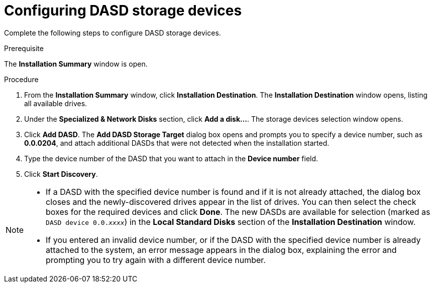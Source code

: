 [id="configuring-dasd-storage-devices_{context}"]
= Configuring DASD storage devices

Complete the following steps to configure DASD storage devices.

.Prerequisite
The *Installation Summary* window is open.

.Procedure

. From the *Installation Summary* window, click *Installation Destination*. The *Installation Destination* window opens, listing all available drives.

. Under the *Specialized & Network Disks* section, click *Add a disk…​*. The storage devices selection window opens.

. Click *Add DASD*. The *Add DASD Storage Target* dialog box opens and prompts you to specify a device number, such as *0.0.0204*, and attach additional DASDs that were not detected when the installation started.

. Type the device number of the DASD that you want to attach in the *Device number* field.

. Click *Start Discovery*.

[NOTE]
====
* If a DASD with the specified device number is found and if it is not already attached, the dialog box closes and the newly-discovered drives appear in the list of drives. You can then select the check boxes for the required devices and click *Done*. The new DASDs are available for selection (marked as `DASD device 0.0._xxxx_pass:attributes[{blank}]`) in the *Local Standard Disks* section of the *Installation Destination* window.

* If you entered an invalid device number, or if the DASD with the specified device number is already attached to the system, an error message appears in the dialog box, explaining the error and prompting you to try again with a different device number.
====

